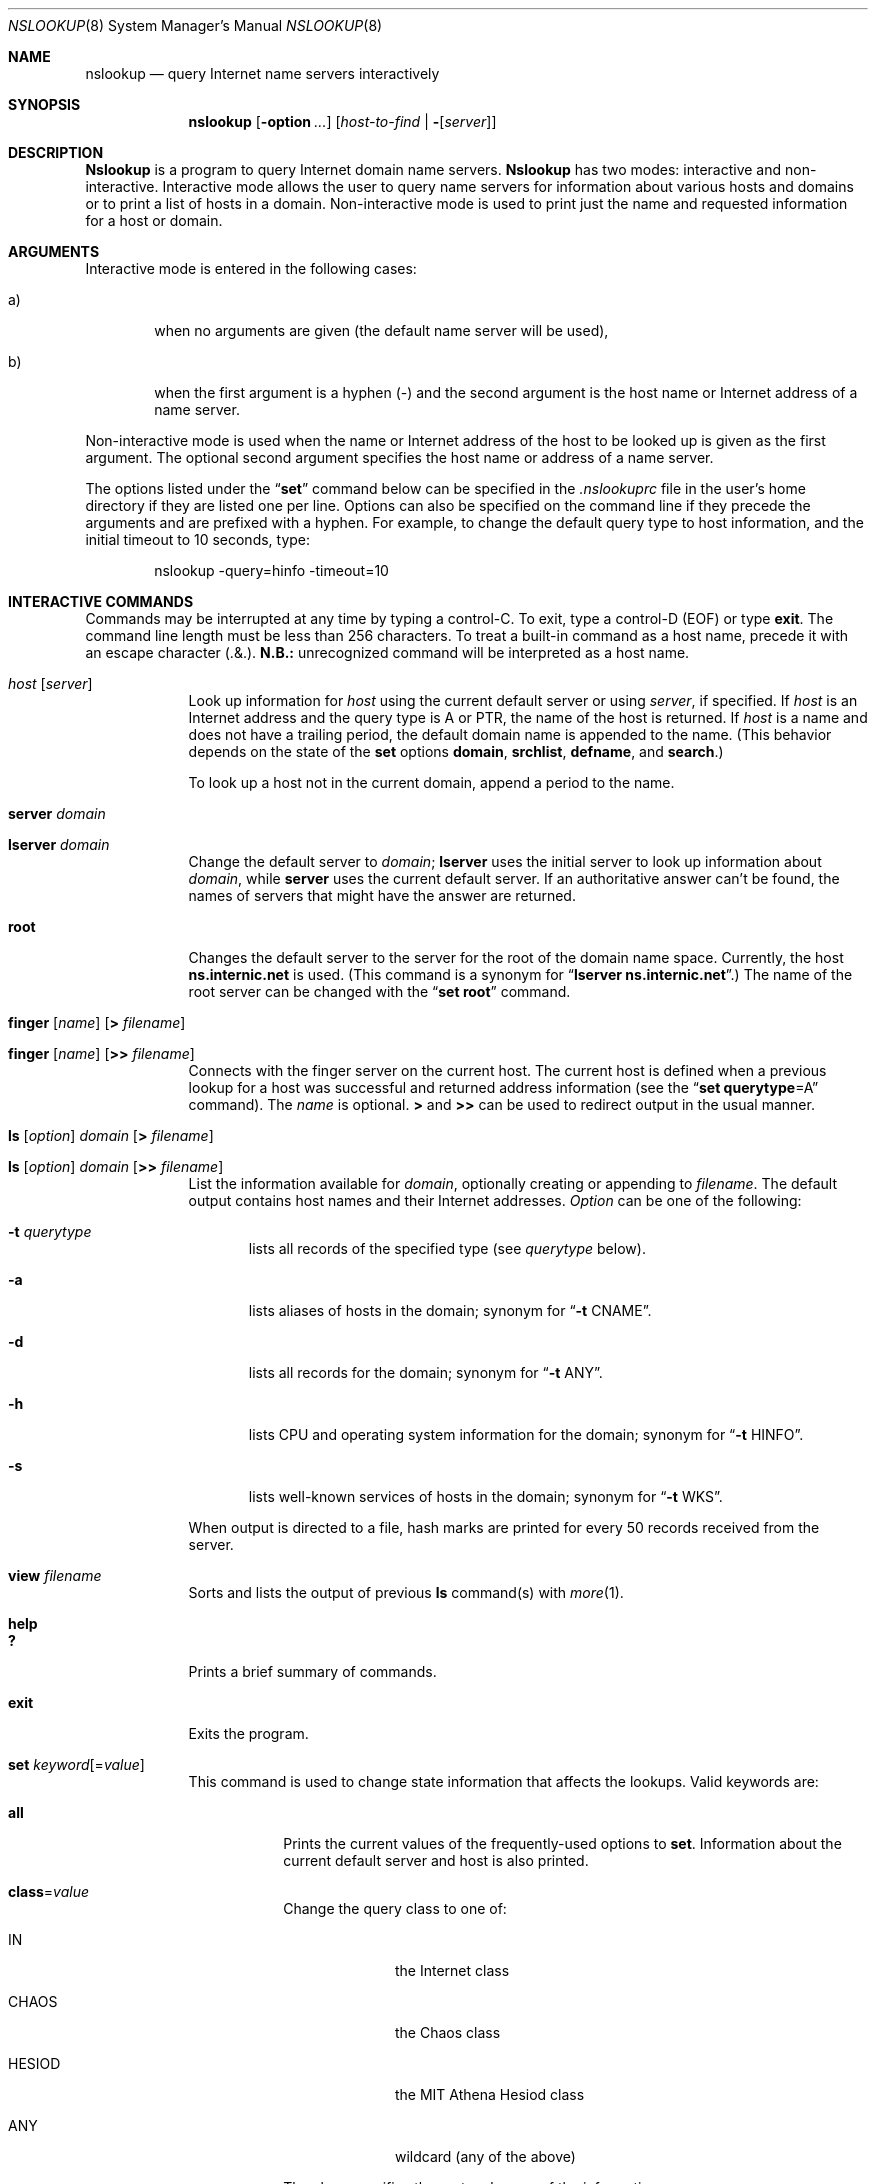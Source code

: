 .\"     $NetBSD: nslookup.8,v 1.8 2002/07/23 22:43:08 itojun Exp $
.\"
.\"
.\" ++Copyright++ 1985, 1989
.\" -
.\" Copyright (c) 1985, 1989
.\"    The Regents of the University of California.  All rights reserved.
.\" 
.\" Redistribution and use in source and binary forms, with or without
.\" modification, are permitted provided that the following conditions
.\" are met:
.\" 1. Redistributions of source code must retain the above copyright
.\"    notice, this list of conditions and the following disclaimer.
.\" 2. Redistributions in binary form must reproduce the above copyright
.\"    notice, this list of conditions and the following disclaimer in the
.\"    documentation and/or other materials provided with the distribution.
.\" 3. All advertising materials mentioning features or use of this software
.\"    must display the following acknowledgement:
.\" 	This product includes software developed by the University of
.\" 	California, Berkeley and its contributors.
.\" 4. Neither the name of the University nor the names of its contributors
.\"    may be used to endorse or promote products derived from this software
.\"    without specific prior written permission.
.\" 
.\" THIS SOFTWARE IS PROVIDED BY THE REGENTS AND CONTRIBUTORS ``AS IS'' AND
.\" ANY EXPRESS OR IMPLIED WARRANTIES, INCLUDING, BUT NOT LIMITED TO, THE
.\" IMPLIED WARRANTIES OF MERCHANTABILITY AND FITNESS FOR A PARTICULAR PURPOSE
.\" ARE DISCLAIMED.  IN NO EVENT SHALL THE REGENTS OR CONTRIBUTORS BE LIABLE
.\" FOR ANY DIRECT, INDIRECT, INCIDENTAL, SPECIAL, EXEMPLARY, OR CONSEQUENTIAL
.\" DAMAGES (INCLUDING, BUT NOT LIMITED TO, PROCUREMENT OF SUBSTITUTE GOODS
.\" OR SERVICES; LOSS OF USE, DATA, OR PROFITS; OR BUSINESS INTERRUPTION)
.\" HOWEVER CAUSED AND ON ANY THEORY OF LIABILITY, WHETHER IN CONTRACT, STRICT
.\" LIABILITY, OR TORT (INCLUDING NEGLIGENCE OR OTHERWISE) ARISING IN ANY WAY
.\" OUT OF THE USE OF THIS SOFTWARE, EVEN IF ADVISED OF THE POSSIBILITY OF
.\" SUCH DAMAGE.
.\" -
.\" Portions Copyright (c) 1993 by Digital Equipment Corporation.
.\" 
.\" Permission to use, copy, modify, and distribute this software for any
.\" purpose with or without fee is hereby granted, provided that the above
.\" copyright notice and this permission notice appear in all copies, and that
.\" the name of Digital Equipment Corporation not be used in advertising or
.\" publicity pertaining to distribution of the document or software without
.\" specific, written prior permission.
.\" 
.\" THE SOFTWARE IS PROVIDED "AS IS" AND DIGITAL EQUIPMENT CORP. DISCLAIMS ALL
.\" WARRANTIES WITH REGARD TO THIS SOFTWARE, INCLUDING ALL IMPLIED WARRANTIES
.\" OF MERCHANTABILITY AND FITNESS.   IN NO EVENT SHALL DIGITAL EQUIPMENT
.\" CORPORATION BE LIABLE FOR ANY SPECIAL, DIRECT, INDIRECT, OR CONSEQUENTIAL
.\" DAMAGES OR ANY DAMAGES WHATSOEVER RESULTING FROM LOSS OF USE, DATA OR
.\" PROFITS, WHETHER IN AN ACTION OF CONTRACT, NEGLIGENCE OR OTHER TORTIOUS
.\" ACTION, ARISING OUT OF OR IN CONNECTION WITH THE USE OR PERFORMANCE OF THIS
.\" SOFTWARE.
.\" -
.\" --Copyright--
.\"
.\"	@(#)nslookup.8	5.3 (Berkeley) 6/24/90
.\"
.Dd June 24, 1990
.Dt NSLOOKUP 8
.Os
.Sh NAME
.Nm nslookup 
.Nd query Internet name servers interactively
.Sh SYNOPSIS
.Nm nslookup
.Op Fl option Ar ...
.Op Ar host-to-find | Fl Op Ar server
.Sh DESCRIPTION
.Ic Nslookup
is a program to query Internet domain name servers. 
.Ic Nslookup 
has two modes: interactive and non-interactive.
Interactive mode allows the user to query name servers for
information about various hosts and domains or to print a list of hosts 
in a domain. 
Non-interactive mode is used to print just the name and requested information
for a host or domain.
.Sh ARGUMENTS
Interactive mode is entered in the following cases:
.Bl -tag -width "a)  " 
.It a)
when no arguments are given (the default name server will be used),
.It b)
when the first argument is a hyphen (-) and the second argument
is the host name or Internet address of a name server.
.El
.Pp
Non-interactive mode is used when the name or Internet address 
of the host to be looked up
is given as the first argument. The optional second argument specifies
the host name or address of a name server.
.Pp
The options listed under the 
.Dq Li set 
command below can be specified in
the 
.Pa .nslookuprc 
file in the user's home directory if they are listed 
one per line.  Options can also be specified
on the command line if they precede the arguments and are prefixed with
a hyphen.  For example, to change the default query type to host information,
and the initial timeout to 10 seconds, type:
.Bd -literal -offset indent
	nslookup -query=hinfo  -timeout=10
.Ed
.Sh INTERACTIVE COMMANDS
Commands may be interrupted at any time by typing a control-C.
To exit, type a control-D 
.Pq Dv EOF 
or type 
.Li exit .
The command line length must be less than 256 characters.
To treat a built-in command as a host name, 
precede it with an escape character 
.Pq .&\\ . 
.Sy N.B.:  An unrecognized command will be interpreted as a host name.
.Bl -tag -width "lserver" 
.It Ar host Op Ar server
Look up information for 
.Ar host 
using the current default server or using 
.Ar server , 
if specified.
If 
.Ar host 
is an Internet address and the query type is 
.Dv A 
or 
.Dv PTR , 
the name of the host is returned.
If 
.Ar host 
is a name and does not have a trailing period, the default 
domain name is appended to the name.  (This behavior depends on the state of the
.Ic set
options 
.Ic domain , srchlist , defname , 
and 
.Ic search . )
.Pp
To look up a host not in the current domain, append a period to 
the name.
.It Ic server Ar domain
.It Ic lserver Ar domain
Change the default server to 
.Ar domain ; 
.Ic lserver 
uses the initial server to look up information about 
.Ar domain ,
while 
.Ic server
uses the current default server. 
If an authoritative answer can't be found, the names of servers
that might have the answer are returned.
.It Ic root
Changes the default server to the server for the root of the domain name space.
Currently, the host 
.Li ns.internic.net 
is used.
(This command is a synonym for 
.Dq Ic lserver ns.internic.net . )
The name of the root server can be changed with the 
.Dq Ic set root 
command.
.It Xo Ic finger Op Ar name 
.Op Ic > Ar filename
.Xc
.It Xo Ic finger Op Ar name 
.Op Ic >> Ar filename
.Xc
Connects with the finger server on the current host. 
The current host is defined when a previous lookup for a host
was successful and returned address information (see the 
.Dq Ic set querytype Ns = Ns Dv A 
command).
The 
.Ar name 
is optional. 
.Ic > 
and 
.Ic >> 
can be used to redirect output in the usual manner.
.It Xo Ic ls Op Ar option 
.Ar domain Op Ic > Ar filename
.Xc
.It Xo Ic ls Op Ar option 
.Ar domain Op Ic >> Ar filename
.Xc
List the information available for 
.Ar domain , 
optionally creating or appending to 
.Ar filename .
The default output contains host names and their Internet addresses. 
.Ar Option 
can be one of the following:
.Bl -tag -width "-a  "
.It Fl t Ar querytype
lists all records of the specified type (see 
.Ar querytype 
below).
.It Fl a
lists aliases of hosts in the domain;
synonym for 
.Dq Fl t Dv CNAME .
.It Fl d
lists all records for the domain;
synonym for 
.Dq Fl t Dv ANY .
.It Fl h
lists CPU and operating system information for the domain;
synonym for 
.Dq Fl t Dv HINFO .
.It Fl s
lists well-known services of hosts in the domain;
synonym for 
.Dq Fl t Dv WKS .
.El
.Pp
When output is directed to a file, hash marks are printed for every
50 records received from the server.
.It Ic view Ar filename
Sorts and lists the output of previous 
.Ic ls 
command(s) with 
.Xr more 1 .
.It Ic help
.It Ic ?\&
Prints a brief summary of commands.
.It Ic exit
Exits the program.
.It Xo
.Ic set
.Ar keyword Ns Op = Ns Ar value
.Xc
This command is used to change state information that affects the lookups.
Valid keywords are:
.Bl -tag -width "class=v"
.It Ic all
Prints the current values of the frequently-used options to 
.Ic set .
Information about the  current default server and host is also printed.
.It Ic class Ns = Ns Ar value
Change the query class to one of:
.Bl -tag -width "HESIOD  "
.It Dv IN
the Internet class
.It Dv CHAOS
the Chaos class
.It Dv HESIOD
the MIT Athena Hesiod class
.It Dv ANY
wildcard (any of the above)
.El
.Pp
The class specifies the protocol group of the information.
.Pp
(Default = 
.Dv IN ; 
abbreviation = 
.Ic cl )
.It Xo
.Oo Ic no Oc Ns Ic debug
.Xc
Turn debugging mode on.  A lot more information is printed about the
packet sent to the server and the resulting answer.
.Pp
(Default = 
.Ic nodebug ; 
abbreviation = 
.Oo Ic no Oc Ns Ic deb )
.It Xo
.Oo Ic no Oc Ns Ic d2
.Xc
Turn exhaustive debugging mode on.
Essentially all fields of every packet are printed.
.Pp
(Default = 
.Ic nod2 )
.It Ic domain Ns = Ns Ar name
Change the default domain name to 
.Ar name . 
The default domain name is appended to a lookup request depending on the
state of the 
.Ic defname 
and 
.Ic search 
options.
The domain search list contains the parents of the default domain if it has 
at least two components in its name. 
For example, if the default domain
is CC.Berkeley.EDU, the search list is CC.Berkeley.EDU and Berkeley.EDU.
Use the 
.Dq Ic set srchlist 
command to specify a different list.
Use the 
.Dq Ic set all 
command to display the list.
.Pp
(Default = value from 
.Xr hostname 1 , 
.Pa /etc/resolv.conf ,
or 
.Ev LOCALDOMAIN ;
abbreviation = 
.Ic do )
.It Xo
.Sm off
.Ic srchlist No =
.Ar name1 No /
.Ar name2 No /
.Ar ...
.Sm on
.Xc
Change the default domain name to 
.Ar name1 
and the domain search list
to 
.Ar name1 , name2 , 
etc.  A maximum of 6 names separated by slashes (/)
can be specified.
For example,
.Bd -literal -offset indent
set srchlist=lcs.MIT.EDU/ai.MIT.EDU/MIT.EDU
.Ed
.Pp
sets the domain to lcs.MIT.EDU and the search list to the three names.
This command overrides the
default domain name and search list of the 
.Dq Ic set domain 
command.
Use the 
.Dq Ic set all 
command to display the list.
.Pp
(Default = value based on 
.Xr hostname 1 , 
.Pa /etc/resolv.conf ,
or 
.Ev LOCALDOMAIN ;
abbreviation = 
.Ic srchl )
.It Xo
.Oo Ic no Oc Ns Ic defname
.Xc
If set, append the default domain name to a single-component lookup request 
(i.e., one that does not contain a period).
.Pp
(Default = 
.Ic defname ; 
abbreviation = 
.Oo Ic no Oc Ns Ic defname )
.It Xo
.Oo Ic no Oc Ns Ic search
.Xc
If the lookup request contains at least one period but 
.Em doesn't 
end with a trailing period, append the domain names in the domain search list
to the request until an answer is received.
.Pp
(Default = 
.Ic search ; 
abbreviation = 
.Oo Ic no Oc Ns Ic sea )
.It Ic port Ns = Ns Ar value
Change the default TCP/UDP name server port to 
.Ar value .
.Pp
(Default = 53; 
abbreviation = 
.Ic \&po )
.It Ic querytype Ns = Ns Ar value
.It Ic type Ns = Ns Ar value
Change the type of information query to one of:
.Bl -tag -width "HINFO   "
.It Dv A
the host's Internet address.
.It Dv CNAME
the canonical name for an alias.
.It Dv HINFO
the host CPU and operating system type.
.It Dv MINFO
the mailbox or mail list information.
.It Dv MX
the mail exchanger.
.It Dv NS
the name server for the named zone.
.It Dv PTR
the host name if the query is an Internet address;
otherwise, the pointer to other information.
.It Dv SOA
the domain's 
.Dq start-of-authority 
information.
.It Dv TXT
the text information.
.It Dv UINFO
the user information.
.It Dv WKS
the supported well-known services.
.El
.Pp
Other types 
.Dv ( ANY , AXFR , MB ,
.Dv MD , MF , NULL )
are described in the RFC-1035 document.
.Pp
(Default = 
.Dv A ; 
abbreviations = 
.Ic q , ty )
.It Xo
.Oo Ic no Oc Ns Ic recurse
.Xc
Tell the name server to query other servers if it does not have the
information.
.Pp
(Default = 
.Ic recurse ; 
abbreviation =
.Oo Ic no Oc Ns Ic rec )
.It Ic retry Ns = Ns Ar number
Set the number of retries to 
.Ar number .
When a reply to a request is not received within a certain 
amount of time (changed with 
.Dq Ic set timeout ) , 
the timeout period is doubled and the request is resent. 
The retry value controls how many times a request is resent before giving up.
.Pp
(Default = 4, abbreviation = 
.Ic ret )
.It Ic root Ns = Ns Ar host
Change the name of the root server to 
.Ar host . 
This affects the 
.Dq Ic root 
command. 
.Pp
(Default = 
.Ic ns.internic.net. ;
abbreviation = 
.Ic ro )
.It Ic timeout Ns = Ns Ar number
Change the initial timeout interval for waiting for a reply to 
.Ar number 
seconds. Each retry doubles the timeout period.
.Pp
(Default = 5 seconds; abbreviation = 
.Ic ti )
.It Xo
.Oo Ic no Oc Ns Ic vc
.Xc
Always use a virtual circuit when sending requests to the server.
.Pp
(Default = 
.Ic novc ; 
abbreviation = 
.Oo Ic no Oc Ns Ic v )
.It Xo
.Oo Ic no Oc Ns Ic ignoretc
.Xc
Ignore packet truncation errors.
.Pp
(Default = 
.Ic noignoretc ; 
abbreviation = 
.Oo Ic no Oc Ns Ic ig )
.El
.El
.Sh DIAGNOSTICS
If the lookup request was not successful, an error message is printed.
Possible errors are:
.Bl -tag -width "Timed"
.It Li Timed out
The server did not respond to a request after a certain amount of
time (changed with 
.Dq Ic set timeout Ns = Ns Ar value )
and a certain number of retries (changed with 
.Do
.Ic set retry Ns = Ns Ar value
.Dc ) .
.It Li \&No response from server
No name server is running on the server machine.
.It Li \&No records
The server does not have resource records of the current query type for the
host, although the host name is valid.
The query type is specified with the 
.Dq Ic set querytype 
command.
.It Li Non-existent domain
The host or domain name does not exist.
.It Li Connection refused
.It Li Network is unreachable
The connection to the name or finger server could not be made 
at the current time.
This error commonly occurs with 
.Ic ls 
and 
.Ic finger 
requests. 
.It Li Server failure
The name server found an internal inconsistency in its database
and could not return a valid answer.
.It Li Refused
The name server refused to service the request.
.It Li Format error
The name server found that the request packet was not in the proper format.
It may indicate an error in 
.Nm nslookup .
.El
.Sh FILES
.Bl -tag -width "/usr/share/misc/nslookup.helpXXX" -compact
.It Pa /etc/resolv.conf
initial domain name and name server addresses
.It Pa $HOME/.nslookuprc
user's initial options
.It Pa /usr/share/misc/nslookup.help
summary of commands
.El
.Sh ENVIRONMENT
.Bl -tag -width "HOSTALIASESXXXX" -compact
.It Ev HOSTALIASES
file containing host aliases
.It Ev LOCALDOMAIN
overrides default domain
.El
.Sh SEE ALSO
.Xr named 8 ,
.Xr resolver 3 , 
.Xr resolv.conf 5 ;
RFC-1034,
.Dq Domain Names - Concepts and Facilities ;
RFC-1035,
.Dq Domain Names - Implementation and Specification .
.Sh AUTHOR
Andrew Cherenson
